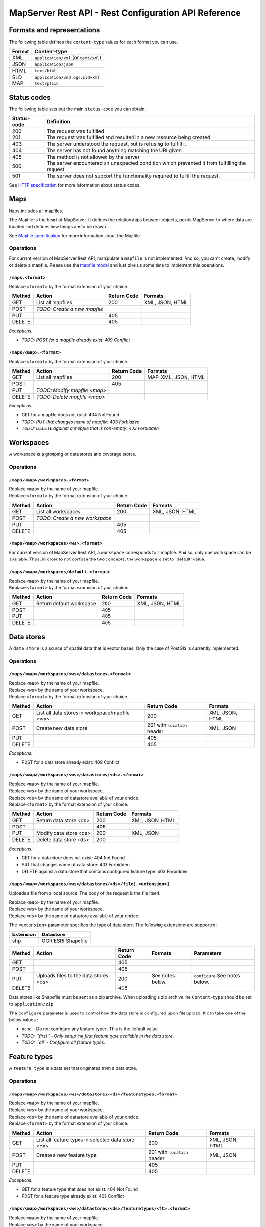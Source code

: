 =====================================================
MapServer Rest API - Rest Configuration API Reference
=====================================================



Formats and representations
===========================

The following table defines the ``content-type`` values for each format you can use.

+-------------+---------------------------------------------------------------+
| Format      | Content-type                                                  |
+=============+===============================================================+
| XML         | ``application/xml`` (or ``text/xml``)                         |
+-------------+---------------------------------------------------------------+
| JSON        | ``application/json``                                          |
+-------------+---------------------------------------------------------------+
| HTML        | ``text/html``                                                 |
+-------------+---------------------------------------------------------------+
| SLD         | ``application/vnd.ogc.sld+xml``                               |
+-------------+---------------------------------------------------------------+
| MAP         | ``text/plain``                                                |
+-------------+---------------------------------------------------------------+


Status codes
============

The following table sets out the main ``status-code`` you can obtain.

+-------------+---------------------------------------------------------------+
| Status-code | Definition                                                    |
+=============+===============================================================+
| 200         | The request was fulfilled                                     |
+-------------+---------------------------------------------------------------+
| 201         | The request was fulfilled and resulted in a new resource      |
|             | being created                                                 |
+-------------+---------------------------------------------------------------+
| 403         | The server understood the request, but is refusing to fulfill |
|             | it                                                            |
+-------------+---------------------------------------------------------------+
| 404         | The server has not found anything matching the URI given      |
+-------------+---------------------------------------------------------------+
| 405         | The method is not allowed by the server                       |
+-------------+---------------------------------------------------------------+
| 500         | The server encountered an unexpected condition which          |
|             | prevented it from fulfilling the request                      |
+-------------+---------------------------------------------------------------+
| 501         | The server does not support the functionality required to     |
|             | fulfill the request.                                          |
+-------------+---------------------------------------------------------------+

See `HTTP specification`_ for more information about status codes.

.. _HTTP specification: http://www.w3.org/Protocols/rfc2616/rfc2616-sec10.html


Maps
====

``Maps`` includes all mapfiles.

The Mapfile is the heart of MapServer. 
It defines the relationships between objects, points MapServer to where data are located and defines how things are to be drawn.

See `Mapfile specification`_ for more information about the Mapfile.

.. _Mapfile specification: http://www.mapserver.org/mapfile/


Operations
----------

For current version of MapServer Rest API, manipulate a ``mapfile`` is not implemented.
And so, you can't create, modify or delete a mapfile.
Please use the `mapfile model`_ and just give us some time to implement this operations.

.. _Mapfile model: https://github.com/neogeo-technologies/mra/blob/develop/docs/model.map

``/maps.<format>``
^^^^^^^^^^^^^^^^^^

| Replace ``<format>`` by the format extension of your choice.

+--------+---------------------------------+-------------+--------------------+
| Method | Action                          | Return Code | Formats            |
+========+=================================+=============+====================+
| GET    | List all mapfiles               | 200         | XML, JSON, HTML    |
+--------+---------------------------------+-------------+--------------------+
| POST   | *TODO: Create a new mapfile*    |             |                    |
+--------+---------------------------------+-------------+--------------------+
| PUT    |                                 | 405         |                    |
+--------+---------------------------------+-------------+--------------------+
| DELETE |                                 | 405         |                    |
+--------+---------------------------------+-------------+--------------------+


*Exceptions:*

*	*TODO: POST for a mapfile already exist: 409 Conflict*


``/maps/<map>.<format>``
^^^^^^^^^^^^^^^^^^^^^^^^

| Replace ``<format>`` by the format extension of your choice.

+--------+---------------------------------+-------------+--------------------+
| Method | Action                          | Return Code | Formats            |
+========+=================================+=============+====================+
| GET    | List all mapfiles               | 200         | MAP, XML, JSON,    |
|        |                                 |             | HTML               |
+--------+---------------------------------+-------------+--------------------+
| POST   |                                 | 405         |                    |
+--------+---------------------------------+-------------+--------------------+
| PUT    | *TODO: Modify mapfile <map>*    |             |                    |
+--------+---------------------------------+-------------+--------------------+
| DELETE | *TODO: Delete mapfile <map>*    |             |                    |
+--------+---------------------------------+-------------+--------------------+

*Exceptions:*

*	GET for a mapfile does not exist: 404 Not Found
*	*TODO: PUT that changes name of mapfile: 403 Forbidden*
*	*TODO: DELETE against a mapfile that is non-empty: 403 Forbidden*


Workspaces
==========

A workspace is a grouping of data stores and coverage stores.

Operations
----------

``/maps/<map>/workspaces.<format>``
^^^^^^^^^^^^^^^^^^^^^^^^^^^^^^^^^^^

| Replace ``<map>`` by the name of your mapfile.
| Replace ``<format>`` by the format extension of your choice.

+--------+---------------------------------+-------------+--------------------+
| Method | Action                          | Return Code | Formats            |
+========+=================================+=============+====================+
| GET    | List all workspaces             | 200         | XML, JSON, HTML    |
+--------+---------------------------------+-------------+--------------------+
| POST   | *TODO: Create a new workspace*  |             |                    |
+--------+---------------------------------+-------------+--------------------+
| PUT    |                                 | 405         |                    |
+--------+---------------------------------+-------------+--------------------+
| DELETE |                                 | 405         |                    |
+--------+---------------------------------+-------------+--------------------+


``/maps/<map>/workspaces/<ws>.<format>``
^^^^^^^^^^^^^^^^^^^^^^^^^^^^^^^^^^^^^^^^

For current version of MapServer Rest API, a ``workspace`` corresponds to a mapfile.
And so, only one workspace can be available.
Thus, in order to not confuse the two concepts, the workspace is set to 'default' value.


``/maps/<map>/workspaces/default.<format>``
^^^^^^^^^^^^^^^^^^^^^^^^^^^^^^^^^^^^^^^^^^^

| Replace ``<map>`` by the name of your mapfile.
| Replace ``<format>`` by the format extension of your choice.

+--------+---------------------------------+-------------+--------------------+
| Method | Action                          | Return Code | Formats            |
+========+=================================+=============+====================+
| GET    | Return default workspace        | 200         | XML, JSON, HTML    |
+--------+---------------------------------+-------------+--------------------+
| POST   |                                 | 405         |                    |
+--------+---------------------------------+-------------+--------------------+
| PUT    |                                 | 405         |                    |
+--------+---------------------------------+-------------+--------------------+
| DELETE |                                 | 405         |                    |
+--------+---------------------------------+-------------+--------------------+


Data stores
===========

A ``data store`` is a source of spatial data that is vector based.
Only the case of PostGIS is currently implemented.

Operations
----------

``/maps/<map>/workspaces/<ws>/datastores.<format>``
^^^^^^^^^^^^^^^^^^^^^^^^^^^^^^^^^^^^^^^^^^^^^^^^^^^

| Replace ``<map>`` by the name of your mapfile.
| Replace ``<ws>`` by the name of your workspace.
| Replace ``<format>`` by the format extension of your choice.

+--------+---------------------------------+-------------+--------------------+
| Method | Action                          | Return Code | Formats            |
+========+=================================+=============+====================+
| GET    | List all data stores in         | 200         | XML, JSON, HTML    |
|        | workspace/mapfile <ws>          |             |                    |
+--------+---------------------------------+-------------+--------------------+
| POST   | Create new data store           | 201 with    | XML, JSON          |
|        |                                 | ``location``|                    |
|        |                                 | header      |                    |
+--------+---------------------------------+-------------+--------------------+
| PUT    |                                 | 405         |                    |
+--------+---------------------------------+-------------+--------------------+
| DELETE |                                 | 405         |                    |
+--------+---------------------------------+-------------+--------------------+

*Exceptions:*

*	POST for a data store already exist: 409 Conflict


``/maps/<map>/workspaces/<ws>/datastores/<ds>.<format>``
^^^^^^^^^^^^^^^^^^^^^^^^^^^^^^^^^^^^^^^^^^^^^^^^^^^^^^^^

| Replace ``<map>`` by the name of your mapfile.
| Replace ``<ws>`` by the name of your workspace.
| Replace ``<ds>`` by the name of datastore available of your choice.
| Replace ``<format>`` by the format extension of your choice.

+--------+---------------------------------+-------------+--------------------+
| Method | Action                          | Return Code | Formats            |
+========+=================================+=============+====================+
| GET    | Return data store <ds>          | 200         | XML, JSON, HTML    |
+--------+---------------------------------+-------------+--------------------+
| POST   |                                 | 405         |                    |
+--------+---------------------------------+-------------+--------------------+
| PUT    | Modify data store <ds>          | 200         | XML, JSON          |
+--------+---------------------------------+-------------+--------------------+
| DELETE | Delete data store <ds>          | 200         |                    |
+--------+---------------------------------+-------------+--------------------+

*Exceptions:*

*	GET for a data store does not exist: 404 Not Found
*	PUT that changes name of data store: 403 Forbidden
*	DELETE against a data store that contains configured feature type: 403 Forbidden


``/maps/<map>/workspaces/<ws>/datastores/<ds>/file[.<extension>]``
^^^^^^^^^^^^^^^^^^^^^^^^^^^^^^^^^^^^^^^^^^^^^^^^^^^^^^^^^^^^^^^^^^

Uploads a file from a local source. The body of the request is the file itself.

| Replace ``<map>`` by the name of your mapfile.
| Replace ``<ws>`` by the name of your workspace.
| Replace ``<ds>`` by the name of datastore available of your choice.

The ``<extension>`` parameter specifies the type of data store.
The following extensions are supported:

+-------------------+---------------------------------------------------------+
| Extension         | Datastore                                               |
+===================+=========================================================+
| shp               | OGR/ESRI Shapefile                                      |
+-------------------+---------------------------------------------------------+

+--------+--------------------------+-------------+-----------+---------------+
| Method | Action                   | Return Code | Formats   | Parameters    |
+========+==========================+=============+===========+===============+
| GET    |                          | 405         |           |               |
+--------+--------------------------+-------------+-----------+---------------+
| POST   |                          | 405         |           |               |
+--------+--------------------------+-------------+-----------+---------------+
| PUT    | Uploads files to the     | 200         | See notes | ``configure`` |
|        | data stores <ds>         |             | below.    | See notes     |
|        |                          |             |           | below.        |
+--------+--------------------------+-------------+-----------+---------------+
| DELETE |                          | 405         |           |               |
+--------+--------------------------+-------------+-----------+---------------+

Data stores like Shapefile must be sent as a zip archive.
When uploading a zip archive the ``Content-type`` should be set to ``application/zip``

The ``configure`` parameter is used to control how the data store is configured upon file upload.
It can take one of the below values :

*	``none`` - Do not configure any feature types. This is the default value

*	*TODO: ``first`` - Only setup the first feature type available in the data store.*
	
*	*TODO: ``all` - Configure all feature types.*


Feature types
=============

A ``feature type`` is a data set that originates from a data store.

Operations
----------

``/maps/<map>/workspaces/<ws>/datastores/<ds>/featuretypes.<format>``
^^^^^^^^^^^^^^^^^^^^^^^^^^^^^^^^^^^^^^^^^^^^^^^^^^^^^^^^^^^^^^^^^^^^^

| Replace ``<map>`` by the name of your mapfile.
| Replace ``<ws>`` by the name of your workspace.
| Replace ``<ds>`` by the name of datastore available of your choice.
| Replace ``<format>`` by the format extension of your choice.

+--------+---------------------------------+-------------+--------------------+
| Method | Action                          | Return Code | Formats            |
+========+=================================+=============+====================+
| GET    | List all feature types in       | 200         | XML, JSON, HTML    |
|        | selected data store <ds>        |             |                    |
+--------+---------------------------------+-------------+--------------------+
| POST   | Create a new feature type       | 201 with    | XML, JSON          |
|        |                                 | ``location``|                    |
|        |                                 | header      |                    |
+--------+---------------------------------+-------------+--------------------+
| PUT    |                                 | 405         |                    |
+--------+---------------------------------+-------------+--------------------+
| DELETE |                                 | 405         |                    |
+--------+---------------------------------+-------------+--------------------+

*Exceptions:*

*	GET for a feature type that does not exist: 404 Not Found
*	POST for a feature type already exist: 409 Conflict


``/maps/<map>/workspaces/<ws>/datastores/<ds>/featuretypes/<ft>.<format>``
^^^^^^^^^^^^^^^^^^^^^^^^^^^^^^^^^^^^^^^^^^^^^^^^^^^^^^^^^^^^^^^^^^^^^^^^^^

| Replace ``<map>`` by the name of your mapfile.
| Replace ``<ws>`` by the name of your workspace.
| Replace ``<ds>`` by the name of datastore available of your choice.
| Replace ``<ft>`` by the name of feature type available of your choice.
| Replace ``<format>`` by the format extension of your choice.

+--------+---------------------------------+-------------+--------------------+
| Method | Action                          | Return Code | Formats            |
+========+=================================+=============+====================+
| GET    | Return feature type <ft>        | 200         | XML, JSON, HTML    |
+--------+---------------------------------+-------------+--------------------+
| POST   |                                 | 405         |                    |
+--------+---------------------------------+-------------+--------------------+
| PUT    | Modify feature type <ft>        | 200         | XML, JSON          |
+--------+---------------------------------+-------------+--------------------+
| DELETE | Delete feature type <ft>        | 200         |                    |
+--------+---------------------------------+-------------+--------------------+

*Exceptions:*

*	GET for a feature type does not exist: 404 Not Found
*	PUT that changes name of feature type: 403 Forbidden
*	DELETE against a feature type which is used by a layer: 403 Forbidden


Coverage stores
===============

A ``coverage store`` is a source of spatial data that is raster based.

Operations
----------

``/maps/<map>/workspaces/<ws>/coveragestores.<format>``
^^^^^^^^^^^^^^^^^^^^^^^^^^^^^^^^^^^^^^^^^^^^^^^^^^^^^^^

| Replace ``<map>`` by the name of your mapfile.
| Replace ``<ws>`` by the name of your workspace.
| Replace ``<format>`` by the format extension of your choice.

+--------+---------------------------------+-------------+--------------------+
| Method | Action                          | Return Code | Formats            |
+========+=================================+=============+====================+
| GET    | List all coverage stores in     | 200         | XML, JSON, HTML    |
|        | workspace                       |             |                    |
+--------+---------------------------------+-------------+--------------------+
| POST   | Create new coverage store       | 201 with    | XML, JSON          |
|        |                                 | ``location``|                    |
|        |                                 | header      |                    |
+--------+---------------------------------+-------------+--------------------+
| PUT    |                                 | 405         |                    |
+--------+---------------------------------+-------------+--------------------+
| DELETE |                                 | 405         |                    |
+--------+---------------------------------+-------------+--------------------+

*Exceptions:*

*	POST for a coverage store already exist: 409 Conflict


``/maps/<map>/workspaces/<ws>/coveragestores/<cs>.<format>``
^^^^^^^^^^^^^^^^^^^^^^^^^^^^^^^^^^^^^^^^^^^^^^^^^^^^^^^^^^^^

| Replace ``<map>`` by the name of your mapfile.
| Replace ``<ws>`` by the name of your workspace.
| Replace ``<cs>`` by the name of coverage store available of your choice.
| Replace ``<format>`` by the format extension of your choice.

+--------+---------------------------------+-------------+--------------------+
| Method | Action                          | Return Code | Formats            |
+========+=================================+=============+====================+
| GET    | Return coverage store <cs>      | 200         | XML, JSON, HTML    |
+--------+---------------------------------+-------------+--------------------+
| POST   |                                 | 405         |                    |
+--------+---------------------------------+-------------+--------------------+
| PUT    | Modify coverage store <ds>      | 200         | XML, JSON          |
+--------+---------------------------------+-------------+--------------------+
| DELETE | Delete coverage store <ds>      | 200         |                    |
+--------+---------------------------------+-------------+--------------------+

*Exceptions:*

*	GET for a coverage store does not exist: 404 Not Found
*	PUT that changes name of coverage store: 403 Forbidden
*	DELETE against a coverage store that contains configured coverage: 403 Forbidden


Coverages
=========

A ``coverage`` is a raster based data set which originates from a coverage store.

Operations
----------

``/maps/<map>/workspaces/<ws>/coveragestores/<cs>/coverages.<format>``
^^^^^^^^^^^^^^^^^^^^^^^^^^^^^^^^^^^^^^^^^^^^^^^^^^^^^^^^^^^^^^^^^^^^^^

| Replace ``<map>`` by the name of your mapfile.
| Replace ``<ws>`` by the name of your workspace.
| Replace ``<cs>`` by the name of coverage store available of your choice.
| Replace ``<format>`` by the format extension of your choice.

+--------+---------------------------------+-------------+--------------------+
| Method | Action                          | Return Code | Formats            |
+========+=================================+=============+====================+
| GET    | List all coverages in selected  | 200         | XML, JSON, HTML    |
|        | coverages store <cs>            |             |                    |
+--------+---------------------------------+-------------+--------------------+
| POST   | Create a new coverage           | 201 With    | XML, JSON          |
|        |                                 | ``Location``|                    |
|        |                                 | header      |                    |
+--------+---------------------------------+-------------+--------------------+
| PUT    |                                 | 405         |                    |
+--------+---------------------------------+-------------+--------------------+
| DELETE |                                 | 405         |                    |
+--------+---------------------------------+-------------+--------------------+

*Exceptions:*

*	POST for a coverage already exist: 409 Conflict


``/maps/<map>/workspaces/<ws>/coveragestores/<cs>/coverages/<c>.<format>``
^^^^^^^^^^^^^^^^^^^^^^^^^^^^^^^^^^^^^^^^^^^^^^^^^^^^^^^^^^^^^^^^^^^^^^^^^^

| Replace ``<map>`` by the name of your mapfile.
| Replace ``<ws>`` by the name of your workspace.
| Replace ``<cs>`` by the name of coverage store available of your choice.
| Replace ``<c>`` by the name of coverage available of your choice.
| Replace ``<format>`` by the format extension of your choice.

+--------+---------------------------------+-------------+--------------------+
| Method | Action                          | Return Code | Formats            |
+========+=================================+=============+====================+
| GET    | Return coverage <c>             | 200         | XML, JSON, HTML    |
+--------+---------------------------------+-------------+--------------------+
| POST   |                                 | 405         |                    |
+--------+---------------------------------+-------------+--------------------+
| PUT    | Create new coverage <c>         | 200         | XML, JSON          |
+--------+---------------------------------+-------------+--------------------+
| DELETE | Delete coverage <c>             | 200         |                    |
+--------+---------------------------------+-------------+--------------------+

*Exceptions:*

*	GET for a coverage does not exist: 404 Not Found
*	PUT that changes name of coverage: 403 Forbidden
*	DELETE against a coverage which is used by a layer: 403 Forbidden


Styles
======

A ``style`` describes how a resource (feature type or coverage) should be symbolized or rendered by a Web Map Service. 
Styles are specified with SLD and translated into the mapfile (with CLASS and STYLE blocs) to be applied.

Operations
----------

``/maps/<map>/styles.<format>``
^^^^^^^^^^^^^^^^^^^^^^^^^^^^^^^

| Replace ``<map>`` by the name of your mapfile.
| Replace ``<format>`` by the format extension of your choice.

+--------+---------------------------------+-------------+--------------------+
| Method | Action                          | Return Code | Formats            |
+========+=================================+=============+====================+
| GET    | Return all styles for map <map> | 200         | XML, JSON, HTML    |
+--------+---------------------------------+-------------+--------------------+
| POST   | Create a new style for map      | 201 With    | SLD (see note      |
|        |                                 | ``Location``| below)             |
|        |                                 | header      |                    |
+--------+---------------------------------+-------------+--------------------+
| PUT    |                                 | 405         |                    |
+--------+---------------------------------+-------------+--------------------+
| DELETE |                                 | 405         |                    |
+--------+---------------------------------+-------------+--------------------+

+--------+--------------------------+-------------+-----------+---------------+
| Method | Action                   | Return Code | Formats   | Parameters    |
+========+==========================+=============+===========+===============+
| GET    | Return all styles        | 200         |           |               |
+--------+--------------------------+-------------+-----------+---------------+
| POST   | Create a new style       | 201 With    | SLD (see  | name (see note|
|        |                          | ``Location``| note      | below)        |
|        |                          | header      | below)    |               |
+--------+--------------------------+-------------+-----------+---------------+
| PUT    |                          | 405         |           |               |
+--------+--------------------------+-------------+-----------+---------------+
| DELETE |                          | 405         |           |               |
+--------+--------------------------+-------------+-----------+---------------+

When executing a POST request with an SLD style, the Content-type header should be set to ``application/vnd.ogc.sld+xml``.

The ``name`` parameter specifies the name to be given to the style.

*Exceptions:*

*	POST for a style already exist: 409 Conflict


``/maps/<map>/styles/<s>.<format>``
^^^^^^^^^^^^^^^^^^^^^^^^^^^^^^^^^^^

| Replace ``<map>`` by the name of your mapfile.
| Replace ``<s>`` by the name of the style for layer of your choice.
| Replace ``<format>`` by the format extension of your choice.

+--------+---------------------------------+-------------+--------------------+
| Method | Action                          | Return Code | Formats            |
+========+=================================+=============+====================+
| GET    | Return style <s>                | 200         | SLD, HTML, XML,    |
|        |                                 |             | JSON               |
+--------+---------------------------------+-------------+--------------------+
| POST   |                                 | 405         |                    |
+--------+---------------------------------+-------------+--------------------+
| PUT    | Modify style <s>                | 200         | SLD (see note      |
|        |                                 |             | below)             |
+--------+---------------------------------+-------------+--------------------+
| DELETE | Delete style <s>                | 200         |                    |
+--------+---------------------------------+-------------+--------------------+

When executing a POST request with an SLD style, the Content-type header should be set to ``application/vnd.ogc.sld+xml``.

*Exception:*

*	GET for a style does not exist: 404 Not Found
*	*TODO: PUT that changes name of style: 403 Forbidden*
*	*DELETE against a coverage which is used by a layer: 403 Forbidden*


Layers
======

A ``layer`` is a published resource (feature type or coverage) from a mapfile.

Operations
----------

``/maps/<map>/layers.<format>``
^^^^^^^^^^^^^^^^^^^^^^^^^^^^^^^

| Replace ``<map>`` by the name of your mapfile.
| Replace ``<format>`` by the format extension of your choice.

+--------+---------------------------------+-------------+--------------------+
| Method | Action                          | Return Code | Formats            |
+========+=================================+=============+====================+
| GET    | List all layers provided by     | 200         | XML, JSON, HTML    |
|        | the mapfile <map>               |             |                    |
+--------+---------------------------------+-------------+--------------------+
| POST   | Create a layer                  | 201 With    | XML, JSON          |
|        |                                 | ``Location``|                    |
|        |                                 | header      |                    |
+--------+---------------------------------+-------------+--------------------+
| PUT    |                                 | 405         |                    |
+--------+---------------------------------+-------------+--------------------+
| DELETE |                                 | 405         |                    |
+--------+---------------------------------+-------------+--------------------+

*Exception:*

*	POST for a layer already exist: 409 Conflict


``/maps/<map>/layers/<l>.<format>``
^^^^^^^^^^^^^^^^^^^^^^^^^^^^^^^^^^^

| Replace ``<map>`` by the name of your mapfile.
| Replace ``<l>`` by the name of the layer of your choice.
| Replace ``<format>`` by the format extension of your choice.

+--------+---------------------------------+-------------+--------------------+
| Method | Action                          | Return Code | Formats            |
+========+=================================+=============+====================+
| GET    | Return layer <l>                | 200         | XML, JSON, HTML    |
+--------+---------------------------------+-------------+--------------------+
| POST   |                                 | 405         |                    |
+--------+---------------------------------+-------------+--------------------+
| PUT    | Modify layer <l>                | 200         | XML, JSON          |
+--------+---------------------------------+-------------+--------------------+
| DELETE | Delete layer <l>                | 200         |                    |
+--------+---------------------------------+-------------+--------------------+

*Exception:*

*	GET for a layer does not exist: 404 Not Found
*	PUT that changes name of layer: 403 Forbidden


``/maps/<map>/layers/<l>/styles.<format>``
^^^^^^^^^^^^^^^^^^^^^^^^^^^^^^^^^^^^^^^^^^

| Replace ``<map>`` by the name of your mapfile.
| Replace ``<l>`` by the name of the layer of your choice.
| Replace ``<format>`` by the format extension of your choice.

+--------+---------------------------------+-------------+--------------------+
| Method | Action                          | Return Code | Formats            |
+========+=================================+=============+====================+
| GET    | Return all styles for layer <l> | 200         | XML, JSON, HTML    |
+--------+---------------------------------+-------------+--------------------+
| POST   | Add a new style to layer <l>    | 201 With    | XML, JSON          |
|        |                                 | ``Location``|                    |
|        |                                 | header      |                    |
+--------+---------------------------------+-------------+--------------------+
| PUT    |                                 | 405         |                    |
+--------+---------------------------------+-------------+--------------------+
| DELETE |                                 | 405         |                    |
+--------+---------------------------------+-------------+--------------------+

*Exception:*

*	POST for a style already exist: 409 Conflict


``/maps/<map>/layers/<l>/styles/<s>.<format>``
^^^^^^^^^^^^^^^^^^^^^^^^^^^^^^^^^^^^^^^^^^^^^^

| Replace ``<map>`` by the name of your mapfile.
| Replace ``<l>`` by the name of the layer of your choice.
| Replace ``<s>`` by the name of the style of your choice.
| Replace ``<format>`` by the format extension of your choice.

+--------+---------------------------------+-------------+--------------------+
| Method | Action                          | Return Code | Formats            |
+========+=================================+=============+====================+
| GET    |                                 | 405         |                    |
+--------+---------------------------------+-------------+--------------------+
| POST   |                                 | 405         |                    |
+--------+---------------------------------+-------------+--------------------+
| PUT    |                                 | 405         |                    |
+--------+---------------------------------+-------------+--------------------+
| DELETE | Remove style <s> from layer <l> | 200         |                    |
+--------+---------------------------------+-------------+--------------------+


Layergroups
===========

A ``layergroup`` is a grouping of layers and styles that can be accessed as a single layer in a WMS GetMap request.

Operations
----------

``/maps/<map>/layergroups.<format>``
^^^^^^^^^^^^^^^^^^^^^^^^^^^^^^^^^^^^

| Replace ``<map>`` by the name of your mapfile.
| Replace ``<format>`` by the format extension of your choice.

+--------+---------------------------------+-------------+--------------------+
| Method | Action                          | Return Code | Formats            |
+========+=================================+=============+====================+
| GET    | List all layer groups provided  | 200         | XML, JSON, HTML    |
|        | by the mapfile <map>            |             |                    |
+--------+---------------------------------+-------------+--------------------+
| POST   | Create a new layer group        | 201 With    | XML, JSON          |
|        |                                 | ``Location``|                    |
|        |                                 | header      |                    |
+--------+---------------------------------+-------------+--------------------+
| PUT    |                                 | 405         |                    |
+--------+---------------------------------+-------------+--------------------+
| DELETE |                                 | 405         |                    |
+--------+---------------------------------+-------------+--------------------+

*Exception:*

*	POST for a layer group already exist: 409 Conflict


``/maps/<map>/layergroups/<lg>.<format>``
^^^^^^^^^^^^^^^^^^^^^^^^^^^^^^^^^^^^^^^^^

| Replace ``<map>`` by the name of your mapfile.
| Replace ``<lg>`` by the name of the layer group of your choice.
| Replace ``<format>`` by the format extension of your choice.

+--------+---------------------------------+-------------+--------------------+
| Method | Action                          | Return Code | Formats            |
+========+=================================+=============+====================+
| GET    | Return layer group <lg>         | 200         | XML, JSON, HTML    |
+--------+---------------------------------+-------------+--------------------+
| POST   |                                 | 405         |                    |
+--------+---------------------------------+-------------+--------------------+
| PUT    | Add layer group <lg>            | 200         | XML, JSON          |
+--------+---------------------------------+-------------+--------------------+
| DELETE | Delete layer group <lg>         | 200         |                    |
+--------+---------------------------------+-------------+--------------------+

*Exception:*

*	GET for a layer group does not exist: 404 Not Found
*	PUT that changes name of layer group: 403 Forbidden
